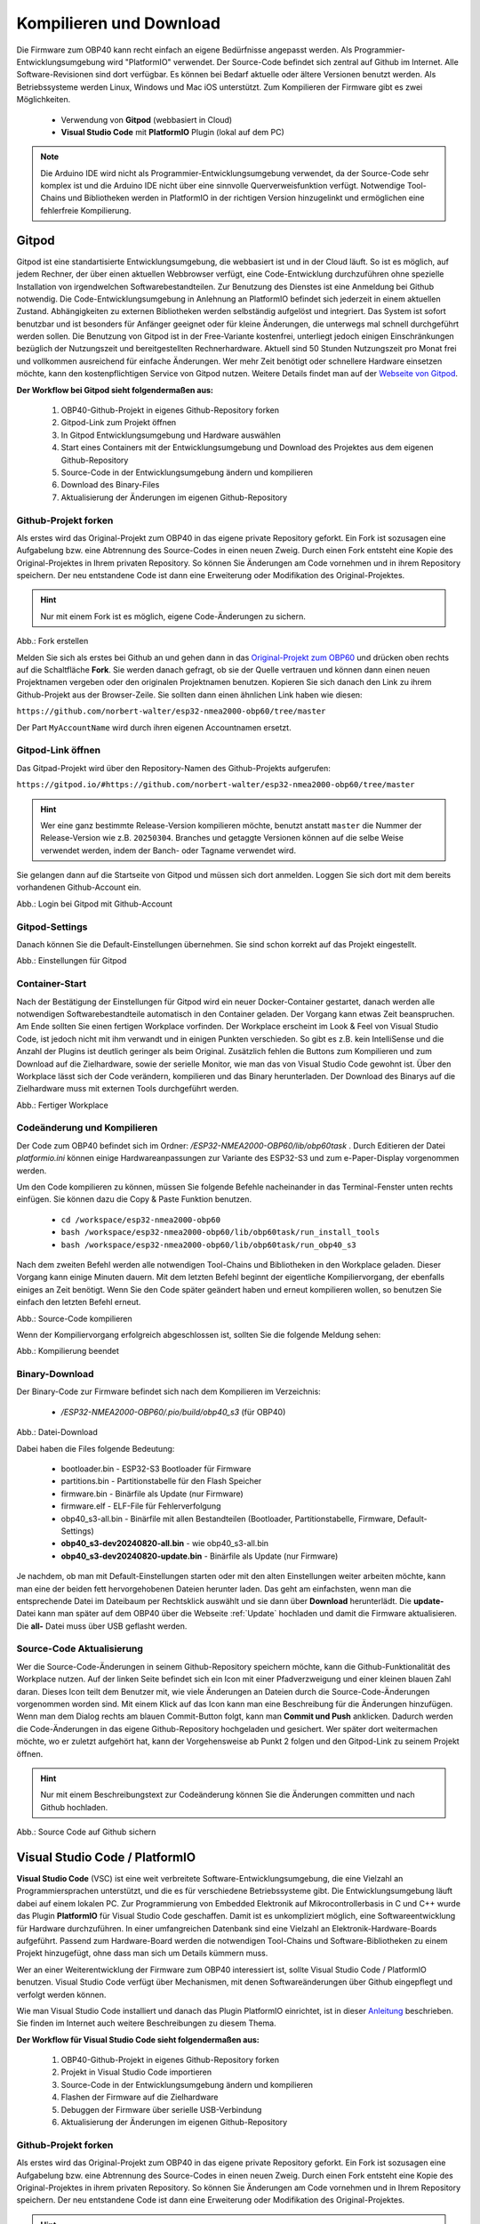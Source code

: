 .. _Kompilieren und Download:

Kompilieren und Download
========================

Die Firmware zum OBP40 kann recht einfach an eigene Bedürfnisse angepasst werden. Als Programmier-Entwicklungsumgebung wird "PlatformIO" verwendet. Der Source-Code befindet sich zentral auf Github im Internet. Alle Software-Revisionen sind dort verfügbar. Es können bei Bedarf aktuelle oder ältere Versionen benutzt werden. Als Betriebssysteme werden Linux, Windows und Mac iOS unterstützt. Zum Kompilieren der Firmware gibt es zwei Möglichkeiten.

	* Verwendung von **Gitpod** (webbasiert in Cloud)
	* **Visual Studio Code** mit **PlatformIO** Plugin (lokal auf dem PC)
	
.. note::
	Die Arduino IDE wird nicht als Programmier-Entwicklungsumgebung verwendet, da der Source-Code sehr komplex ist und die Arduino IDE nicht über eine sinnvolle Querverweisfunktion verfügt. Notwendige Tool-Chains und Bibliotheken werden in PlatformIO in der richtigen Version hinzugelinkt und ermöglichen eine fehlerfreie Kompilierung.
	
Gitpod
------

Gitpod ist eine standartisierte Entwicklungsumgebung, die webbasiert ist und in der Cloud läuft. So ist es möglich, auf jedem Rechner, der über einen aktuellen Webbrowser verfügt, eine Code-Entwicklung durchzuführen ohne spezielle Installation von irgendwelchen Softwarebestandteilen. Zur Benutzung des Dienstes ist eine Anmeldung bei Github notwendig. Die Code-Entwicklungsumgebung in Anlehnung an PlatformIO befindet sich jederzeit in einem aktuellen Zustand. Abhängigkeiten zu externen Bibliotheken werden selbständig aufgelöst und integriert. Das System ist sofort benutzbar und ist besonders für Anfänger geeignet oder für kleine Änderungen, die unterwegs mal schnell durchgeführt werden sollen. Die Benutzung von Gitpod ist in der Free-Variante kostenfrei, unterliegt jedoch einigen Einschränkungen bezüglich der Nutzungszeit und bereitgestellten Rechnerhardware. Aktuell sind 50 Stunden Nutzungszeit pro Monat frei und vollkommen ausreichend für einfache Änderungen. Wer mehr Zeit benötigt oder schnellere Hardware einsetzen möchte, kann den kostenpflichtigen Service von Gitpod nutzen. Weitere Details findet man auf der `Webseite von Gitpod`_.

.. _Webseite von Gitpod: https://www.gitpod.io

**Der Workflow bei Gitpod sieht folgendermaßen aus:**

	1. OBP40-Github-Projekt in eigenes Github-Repository forken
	2. Gitpod-Link zum Projekt öffnen
	3. In Gitpod Entwicklungsumgebung und Hardware auswählen
	4. Start eines Containers mit der Entwicklungsumgebung und Download des Projektes aus dem eigenen Github-Repository
	5. Source-Code in der Entwicklungsumgebung ändern und kompilieren
	6. Download des Binary-Files
	7. Aktualisierung der Änderungen im eigenen Github-Repository

   
Github-Projekt forken
^^^^^^^^^^^^^^^^^^^^^

Als erstes wird das Original-Projekt zum OBP40 in das eigene private Repository geforkt. Ein Fork ist sozusagen eine Aufgabelung bzw. eine Abtrennung des Source-Codes in einen neuen Zweig. Durch einen Fork entsteht eine Kopie des Original-Projektes in Ihrem privaten Repository. So können Sie Änderungen am Code vornehmen und in ihrem Repository speichern. Der neu entstandene Code ist dann eine Erweiterung oder Modifikation des Original-Projektes.

.. hint::
	Nur mit einem Fork ist es möglich, eigene Code-Änderungen zu sichern.

.. image:: ../pics/Github_Fork.png
   :scale: 40%
Abb.: Fork erstellen

Melden Sie sich als erstes bei Github an und gehen dann in das `Original-Projekt zum OBP60`_ und drücken oben rechts auf die Schaltfläche **Fork**. Sie werden danach gefragt, ob sie der Quelle vertrauen und können dann einen neuen Projektnamen vergeben oder den originalen Projektnamen benutzen. Kopieren Sie sich danach den Link zu ihrem Github-Projekt aus der Browser-Zeile. Sie sollten dann einen ähnlichen Link haben wie diesen:

.. _Original-Projekt zum OBP60: https://github.com/norbert-walter/esp32-nmea2000-obp60/tree/master

``https://github.com/norbert-walter/esp32-nmea2000-obp60/tree/master``

Der Part ``MyAccountName`` wird durch ihren eigenen Accountnamen ersetzt.


Gitpod-Link öffnen
^^^^^^^^^^^^^^^^^^

Das Gitpad-Projekt wird über den Repository-Namen des Github-Projekts aufgerufen:

``https://gitpod.io/#https://github.com/norbert-walter/esp32-nmea2000-obp60/tree/master``

.. hint::
	Wer eine ganz bestimmte Release-Version kompilieren möchte, benutzt anstatt ``master`` die Nummer der Release-Version wie z.B. ``20250304``. Branches und getaggte Versionen können auf die selbe Weise verwendet werden, indem der Banch- oder Tagname verwendet wird.

Sie gelangen dann auf die Startseite von Gitpod und müssen sich dort anmelden. Loggen Sie sich dort mit dem bereits vorhandenen Github-Account ein.

.. image:: ../pics/Gitpod_Login.png
   :scale: 40%
Abb.: Login bei Gitpod mit Github-Account

Gitpod-Settings
^^^^^^^^^^^^^^^

Danach können Sie die Default-Einstellungen übernehmen. Sie sind schon korrekt auf das Projekt eingestellt.

.. image:: ../pics/Gitpod_New_Workplace.png
   :scale: 40%
Abb.: Einstellungen für Gitpod

Container-Start
^^^^^^^^^^^^^^^

Nach der Bestätigung der Einstellungen für Gitpod wird ein neuer Docker-Container gestartet, danach werden alle notwendigen Softwarebestandteile automatisch in den Container geladen. Der Vorgang kann etwas Zeit beanspruchen. Am Ende sollten Sie einen fertigen Workplace vorfinden. Der Workplace erscheint im Look & Feel von Visual Studio Code, ist jedoch nicht mit ihm verwandt und in einigen Punkten verschieden. So gibt es z.B. kein IntelliSense und die Anzahl der Plugins ist deutlich geringer als beim Original. Zusätzlich fehlen die Buttons zum Kompilieren und zum Download auf die Zielhardware, sowie der serielle Monitor, wie man das von Visual Studio Code gewohnt ist. Über den Workplace lässt sich der Code verändern, kompilieren und das Binary herunterladen. Der Download des Binarys auf die Zielhardware muss mit externen Tools durchgeführt werden.

.. image:: ../pics/Gitpod_Workplace.png
   :scale: 40%
Abb.: Fertiger Workplace

Codeänderung und Kompilieren
^^^^^^^^^^^^^^^^^^^^^^^^^^^^

Der Code zum OBP40 befindet sich im Ordner: */ESP32-NMEA2000-OBP60/lib/obp60task* . Durch Editieren der Datei *platformio.ini* können einige Hardwareanpassungen zur Variante des ESP32-S3 und zum e-Paper-Display vorgenommen werden. 

Um den Code kompilieren zu können, müssen Sie folgende Befehle nacheinander in das Terminal-Fenster unten rechts einfügen. Sie können dazu die Copy & Paste Funktion benutzen.

	* ``cd /workspace/esp32-nmea2000-obp60``
	* ``bash /workspace/esp32-nmea2000-obp60/lib/obp60task/run_install_tools``
	* ``bash /workspace/esp32-nmea2000-obp60/lib/obp60task/run_obp40_s3``

Nach dem zweiten Befehl werden alle notwendigen Tool-Chains und Bibliotheken in den Workplace geladen. Dieser Vorgang kann einige Minuten dauern. Mit dem letzten Befehl beginnt der eigentliche Kompiliervorgang, der ebenfalls einiges an Zeit benötigt. Wenn Sie den Code später geändert haben und erneut kompilieren wollen, so benutzen Sie einfach den letzten Befehl erneut.

.. image:: ../pics/Gitpod_Compile_Project.png
   :scale: 40%
Abb.: Source-Code kompilieren

Wenn der Kompiliervorgang erfolgreich abgeschlossen ist, sollten Sie die folgende Meldung sehen: 

.. image:: ../pics/Gitpod_Compile_Finish.png
   :scale: 40%
Abb.: Kompilierung beendet

Binary-Download
^^^^^^^^^^^^^^^

Der Binary-Code zur Firmware befindet sich nach dem Kompilieren im Verzeichnis:

	* */ESP32-NMEA2000-OBP60/.pio/build/obp40_s3* (für OBP40)

.. image:: ../pics/Gitpod_Download.png
   :scale: 40%
Abb.: Datei-Download

Dabei haben die Files folgende Bedeutung:

	* bootloader.bin - ESP32-S3 Bootloader für Firmware
	* partitions.bin - Partitionstabelle für den Flash Speicher
	* firmware.bin - Binärfile als Update (nur Firmware)
	* firmware.elf - ELF-File für Fehlerverfolgung
	* obp40_s3-all.bin - Binärfile mit allen Bestandteilen (Bootloader, Partitionstabelle, Firmware, Default-Settings)
	* **obp40_s3-dev20240820-all.bin** - wie obp40_s3-all.bin
	* **obp40_s3-dev20240820-update.bin** - Binärfile als Update (nur Firmware)
	
Je nachdem, ob man mit Default-Einstellungen starten oder mit den alten Einstellungen weiter arbeiten möchte, kann man eine der beiden fett hervorgehobenen Dateien herunter laden. Das geht am einfachsten, wenn man die entsprechende Datei im Dateibaum per Rechtsklick auswählt und sie dann über **Download** herunterlädt. Die **update-** Datei kann man später auf dem OBP40 über die Webseite :ref:`Update` hochladen und damit die Firmware aktualisieren. Die **all-** Datei muss über USB geflasht werden.

Source-Code Aktualisierung
^^^^^^^^^^^^^^^^^^^^^^^^^^

Wer die Source-Code-Änderungen in seinem Github-Repository speichern möchte, kann die Github-Funktionalität des Workplace nutzen. Auf der linken Seite befindet sich ein Icon mit einer Pfadverzweigung und einer kleinen blauen Zahl daran. Dieses Icon teilt dem Benutzer mit, wie viele Änderungen an Dateien durch die Source-Code-Änderungen vorgenommen worden sind. Mit einem Klick auf das Icon kann man eine Beschreibung für die Änderungen hinzufügen. Wenn man dem Dialog rechts am blauen Commit-Button folgt, kann man **Commit und Push** anklicken. Dadurch werden die Code-Änderungen in das eigene Github-Repository hochgeladen und gesichert. Wer später dort weitermachen möchte, wo er zuletzt aufgehört hat, kann der Vorgehensweise ab Punkt 2 folgen und den Gitpod-Link zu seinem Projekt öffnen.

.. hint::
	Nur mit einem Beschreibungstext zur Codeänderung können Sie die Änderungen committen und nach Github hochladen.

.. image:: ../pics/Gitpod_Commit_Push.png
   :scale: 40%
Abb.: Source Code auf Github sichern

Visual Studio Code / PlatformIO
-------------------------------

**Visual Studio Code** (VSC) ist eine weit verbreitete Software-Entwicklungsumgebung, die eine Vielzahl an Programmiersprachen unterstützt, und die es für verschiedene Betriebssysteme gibt. Die Entwicklungsumgebung läuft dabei auf einem lokalen PC. Zur Programmierung von Embedded Elektronik auf Mikrocontrollerbasis in C und C++ wurde das Plugin **PlatformIO** für Visual Studio Code geschaffen. Damit ist es unkompliziert möglich, eine Softwareentwicklung für Hardware durchzuführen. In einer umfangreichen Datenbank sind eine Vielzahl an Elektronik-Hardware-Boards aufgeführt. Passend zum Hardware-Board werden die notwendigen Tool-Chains und Software-Bibliotheken zu einem Projekt hinzugefügt, ohne dass man sich um Details kümmern muss.

.. hint::
Wer an einer Weiterentwicklung der Firmware zum OBP40 interessiert ist, sollte Visual Studio Code / PlatformIO benutzen. Visual Studio Code verfügt über Mechanismen, mit denen Softwareänderungen über Github eingepflegt und verfolgt werden können.
	
Wie man Visual Studio Code installiert und danach das Plugin PlatformIO einrichtet, ist in dieser `Anleitung`_ beschrieben. Sie finden im Internet auch weitere Beschreibungen zu diesem Thema.

.. _Anleitung: https://www.az-delivery.de/blogs/azdelivery-blog-fur-arduino-und-raspberry-pi/plattformio
	
**Der Workflow für Visual Studio Code sieht folgendermaßen aus:**

	1. OBP40-Github-Projekt in eigenes Github-Repository forken
	2. Projekt in Visual Studio Code importieren
	3. Source-Code in der Entwicklungsumgebung ändern und kompilieren
	4. Flashen der Firmware auf die Zielhardware
	5. Debuggen der Firmware über serielle USB-Verbindung
	6. Aktualisierung der Änderungen im eigenen Github-Repository
	
Github-Projekt forken
^^^^^^^^^^^^^^^^^^^^^

Als erstes wird das Original-Projekt zum OBP40 in das eigene private Repository geforkt. Ein Fork ist sozusagen eine Aufgabelung bzw. eine Abtrennung des Source-Codes in einen neuen Zweig. Durch einen Fork entsteht eine Kopie des Original-Projektes in ihrem privaten Repository. So können Sie Änderungen am Code vornehmen und in Ihrem Repository speichern. Der neu entstandene Code ist dann eine Erweiterung oder Modifikation des Original-Projektes.

.. hint::
	Nur mit einem Fork ist es möglich, eigene Code-Änderungen zu sichern.

.. image:: ../pics/Github_Fork.png
   :scale: 40%
Abb.: Fork erstellen

Melden Sie sich als erstes bei Github an, gehen dann in das `Original-Projekt zum OBP40`_ und drücken oben rechts auf die Schaltfläche **Fork**. Sie werden danach gefragt, ob Sie der Quelle vertrauen, und können dann einen neuen Projektnamen vergeben oder den originalen Projektnamen benutzen. Kopieren Sie sich danach den Link zu Ihrem Github-Projekt aus der Browser-Zeile. Sie sollten dann einen ähnlichen Link haben wie diesen:

.. _Original-Projekt zum OBP40: https://github.com/norbert-walter/esp32-nmea2000-obp60

``https://github.com/MyAccountName/esp32-nmea2000-obp60``

Der Part ``MyAccountName`` wird durch Ihren eigenen Accountnamen ersetzt.

Projekt in VSC importieren
^^^^^^^^^^^^^^^^^^^^^^^^^^

Zu Beginn finden Sie einen leeren Workplace vor. Drücken Sie auf den Button **Clone Repository** und tragen in der oberen Zeile den Link zu Ihrem Github-Projekt ein. Danach klicken Sie auf die darunter liegende Zeile **Clone from Github**.

.. image:: ../pics/VSC_Clone_Repository.png
   :scale: 40%
Abb.: Projekt clonen

Damit beginnt der Download des Projektes und im Workplace erscheint auf der linken Seite nach einiger Zeit das Projekt mit dem Dateibaum. Als letztes öffnet sich auf rechten Seite eine Datei mit dem Namen **platformio.ini**. Diese Datei schließen Sie oben rechts im Fenster über das Kreuz. Es handelt sich um die Konfigurationsdatei zum NMEA2000-Gateway, das wir in unserem Fall nicht benötigen.

.. image:: ../pics/VSC_Close_Ini.png
   :scale: 40%
Abb.: Konfigurationsdatei schließen

Gehen Sie dann in den Dateibaum und öffnen den Pfad: ``/esp32-nmea2000-obp60/lib/obp60task`` und öffnen dort die Datei **platformio.ini**, die zum OBP40-Projekt gehört. Ändern Sie in der Datei die serielle Schnittstelle entsprechend zum Port, an dem Sie das OBP40 angeschlossen haben. Die Schnittstellenbezeichnungen unter Windows und Linux sind dabei unterschiedlich.

	* Windows: COMx
	* Linux: /dev/ttyACM0
	
.. note::
	Für Linux und Win10/11 sind entsprechende USB-Treiber im Betriebssystem integriert. Für die älteren Win7/8-Versionen benötigen Sie `zusätzliche Treiber`_, um die USB-Schnittstelle Ihres Rechners benutzen zu können.
	
.. _zusätzliche Treiber: https://github.com/kutukvpavel/Esp32-Win7-VCP-drivers

.. image:: ../pics/VSC_Port.png
   :scale: 40%
Abb.: Konfigurationsdatei schließen und seriellen Port einstellen

Wählen Sie danach die zu benutzende Hardware-Umgebung aus, indem Sie auf die untere Zeile klicken. Es öffnet sich dann oben ein Fenster, in dem Sie die Einstellung **env:obp40_s3** auswählen. Damit wird sichergestellt, dass die Firmware für die Hardware OBP40 erstellt wird.

.. image:: ../pics/VSC_Select_Hardware.png
   :scale: 40%
Abb.: Hardware-Umgebung auswählen

Codeänderung und Kompilieren
^^^^^^^^^^^^^^^^^^^^^^^^^^^^

Wenn Sie Ihre Code-Änderungen abgeschlossen haben, können Sie den Kompiliervorgang am Symbol mit dem Haken in der untersten Zeile aktivieren. Vergewissern Sie sich vorher, dass die korrekte Hardware-Umgebung **env:obp40_s3(esp32-nmea2000)** ausgewählt worden ist. Der Kompiliervorgang benötigt einiges an Zeit. Am Ende sollten Sie eine Mitteilung im Terminal-Fenster erhalten, die Sie über das Resultat informiert.

.. image:: ../pics/VSC_Compile.png
   :scale: 40%
Abb.: Kompilierung

Der Binary-Code zur Firmware befindet sich nach dem Kompilieren im Verzeichnis: */esp32-nmea2000-obp60/.pio/build/obp40_s3*

Dabei haben die Dateien folgende Bedeutung:

	* bootloader.bin - ESP32-S3 Bootloader für Firmware
	* partitions.bin - Partitionstabelle für den Flash-Speicher
	* firmware.bin - Binärfile als Update (nur Firmware)
	* firmware.elf - ELF-File für Fehlerverfolgung
	* obp40_s3-all.bin - Binärfile mit allen Bestandteilen (Bootloader, Partitionstabelle, Firmware, Default-Settings)
	* **obp40_s3-dev20240820-all.bin** - wie obp40_s3-all.bin
	* **obp40_s3-dev20240820-update.bin** - Binärfile als Update (nur Firmware)

Flashen der Firmware
^^^^^^^^^^^^^^^^^^^^

Wenn Sie die Firmware auf das OBP40 flashen möchten, dann verbinden Sie das OBP40 mit dem USB-Anschluss Ihres PCs und drücken danach das Symbol mit dem Pfeil in der untersten Zeile. Zuerst wird die Firmware kompiliert und anschließend auf das OBP40 übertragen. Im Terminalfenster sehen Sie den Ablauf der einzelnen Schritte.

.. image:: ../pics/VSC_Flash_Hardware.png
   :scale: 40%
Abb.: Flashen der Firmware

.. hint::
	Falls keine Verbindung mit dem OBP40 über die USB-Schnittstelle zustande kommt, können Sie das OBP40 manuell in den Flash-Modus versetzen. Trennen Sie zunächst die USB-Verbindung. Öffnen Sie danach die hintere Gehäuseabdeckung des OBP40 und halten Sie die Taste ``BOOT`` gedrückt. Dann verbinden Sie das OBP40 mit Ihrem PC über das USB-Verbindungskabel. Sobald die USB-Schnittstelle erkannt wird, erfolgt eine Tonausgabe auf dem PC. Sie können dann die Taste ``BOOT`` loslassen. Der ESP32-S3 befindet sich jetzt im Flash-Modus. Danach starten Sie einen erneuten Flash-Vorgang über das Symbol mit dem Pfeil, wie oben gezeigt.

.. image:: ../pics/CrowPanel_4.2_ESP32_HMI_E-paper_Display.png
   :scale: 50%
Abb.: Platinenrückseite CrowPanel 4.2

Debuggen der Firmware
^^^^^^^^^^^^^^^^^^^^^

Eine einfache Möglichkeit zur Fehlersuche besteht darin, dass man Debugging-Informationen über die serielle USB-Schnittstelle ausgibt, die man auf dem PC mit einem Terminalprogramm empfangen kann. In der Firmware zum OBP40 sind Funktionen implementiert, mit denen man Debugging-Ausgaben erzeugen kann. In Visual Studio Code ist ein serielles Terminal integriert. Sie können es über das Symbol mit dem Stecker in der untersten Zeile starten. Die Ausgaben erfolgen dann unten rechts im Bereich "Terminal". Wenn Sie das Logging beenden wollen, klicken Sie rechts auf den aktuell laufenden Task und beenden ihn, indem Sie auf das Symbol mit dem Papierkorb drücken.

.. note::
	Beachten Sie, dass die Schnittstellengeschwindigkeit standardmäßig auf **115200 Bd 8N1** eingestellt ist. Die Geschwindigkeit der seriellen USB-Schnittstelle lässt sich bei Bedarf in platformio.ini unter **monitor_speed** verändern.

.. image:: ../pics/VSC_Serial_Monitor.png
   :scale: 40%
Abb.: Debugging über Serial Monitor

Source-Code Aktualisierung
^^^^^^^^^^^^^^^^^^^^^^^^^^

Wenn man die Source-Code-Änderungen in seinem Github-Repository speichern möchte, kann man die Github-Funktionalität des Workplace nutzen. Auf der linken Seite befindet sich ein Icon mit einer Pfadverzweigung und einer kleinen blauen Zahl daran. Dieses Icon teilt dem Benutzer mit, wie viele Änderungen an Dateien durch die Source-Code-Änderungen vorgenommen worden sind. Mit einem Klick auf das Icon kann man eine Beschreibung für die Änderungen hinzufügen. Wenn man dem Dialog rechts am blauen Commit-Button folgt, kann man **Commit und Push** anklicken. Dadurch werden die Code-Änderungen in das eigene Github-Repository hochgeladen und gesichert.

.. hint::
	Nur mit einem Beschreibungstext zur Codeänderung können Sie die Änderungen commiten und nach Github hochladen.

.. image:: ../pics/VSC_Commit_Push.png
   :scale: 40%
Abb.: Source Code auf Github sichern

Wer später dort weitermachen möchte, wo er zuletzt aufgehört hat, kann sich den letzten Stand auf Github in seinen Workplace herunterladen und aktualisieren. Dazu klicken Sie links auf das Pfadsymbol und dann oben im selben Fenster auf die kleinen 3 Punkte. Über **Pull** können Sie ihr Projekt aktualisieren.

.. hint::
	Es ist empfehlenswert, vor Beginn jeder Codeänderung einen **Pull** durchzuführen, um das Projekt auf den aktuellen Stand zu setzen, denn ein nachträglich ausgeführtes **Pull** würde den bereits veränderten Code überschreiben.
	
.. image:: ../pics/VSC_Pull.png
   :scale: 40%
Abb.: Source Code auf Github sichern
